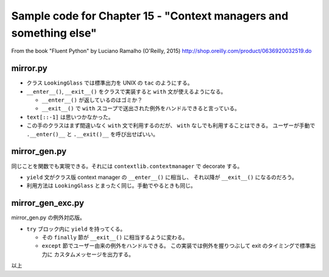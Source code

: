 ======================================================================
Sample code for Chapter 15 - "Context managers and something else"
======================================================================

From the book "Fluent Python" by Luciano Ramalho (O'Reilly, 2015)
http://shop.oreilly.com/product/0636920032519.do

mirror.py
======================================================================

* クラス ``LookingGlass`` では標準出力を UNIX の ``tac`` のようにする。
* ``__enter__()``, ``__exit__()`` をクラスで実装すると ``with`` 文が使えるようになる。

  * ``__enter__()`` が返しているのはゴミか？
  * ``__exit__()`` で ``with`` スコープで送出された例外をハンドルできると言っている。

* ``text[::-1]`` は思いつかなかった。
* この手のクラスはまず間違いなく ``with`` 文で利用するのだが、
  ``with`` なしでも利用することはできる。
  ユーザーが手動で ``.__enter()__`` と ``.__exit()__`` を呼び出せばいい。

mirror_gen.py
======================================================================

同じことを関数でも実現できる。それには ``contextlib.contextmanager`` で decorate する。

* ``yield`` 文がクラス版 context manager の ``__enter__()`` に相当し、
  それ以降が ``__exit__()`` になるのだろう。

* 利用方法は ``LookingGlass`` とまったく同じ。手動でやるときも同じ。

mirror_gen_exc.py
======================================================================

mirror_gen.py の例外対応版。

* ``try`` ブロック内に ``yield`` を持ってくる。

  * その ``finally`` 節が ``__exit__()`` に相当するように変わる。
  * ``except`` 節でユーザー由来の例外をハンドルできる。
    この実装では例外を握りつぶして exit のタイミングで標準出力に
    カスタムメッセージを出力する。

以上
